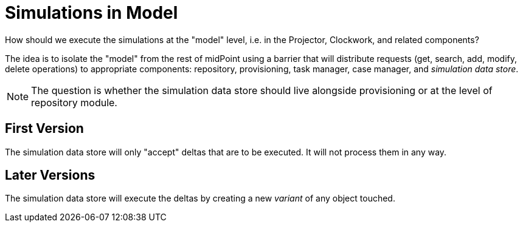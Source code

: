 = Simulations in Model
:page-since: 4.7
:page-toc: top

How should we execute the simulations at the "model" level, i.e. in the Projector, Clockwork, and related components?

The idea is to isolate the "model" from the rest of midPoint using a barrier that will distribute requests (get, search, add, modify, delete operations) to appropriate components: repository, provisioning, task manager, case manager, and _simulation data store_.

NOTE: The question is whether the simulation data store should live alongside provisioning or at the level of repository module.

== First Version

The simulation data store will only "accept" deltas that are to be executed.
It will not process them in any way.

== Later Versions

The simulation data store will execute the deltas by creating a new _variant_ of any object touched.
